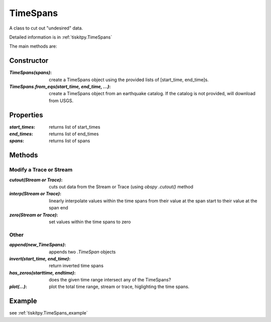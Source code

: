 .. _TimeSpans:

TimeSpans
=======================

A class to cut out "undesired" data.

Detailed information is in :ref:`tiskitpy.TimeSpans`

The main methods are:

Constructor
----------------------

:`TimeSpans(spans)`: create a TimeSpans object using the
    provided lists of [start_time, end_time]s.
:`TimeSpans.from_eqs(start_time, end_time, ...)`: create a TimeSpans
    object from an earthquake catalog.  If the catalog is not provided, will
    download from USGS.

Properties
----------------------

:`start_times`: returns list of start_times
:`end_times`: returns list of end_times
:`spans`: returns list of spans

Methods
----------------------

Modify a Trace or Stream
^^^^^^^^^^^^^^^^^^^^^^^^^

:`cutout(Stream or Trace)`: cuts out data from the Stream or Trace (using
    `obspy` `.cutout()` method
:`interp(Stream or Trace)`: linearly interpolate values within the time spans
    from their value at the span start to their value at the span end
:`zero(Stream or Trace)`: set values within the time spans to zero

Other
^^^^^^^^^^^^^^^^^^^^^^^^^

:`append(new_TimeSpans)`: appends two `.TimeSpan` objects
:`invert(start_time, end_time)`: return inverted time spans
:`has_zeros(starttime, endtime)`: does the given time range intersect any of
    the TimeSpans?
:`plot(...)`: plot the total time range, stream or trace, higlighting
    the time spans.

Example
----------------------


see :ref:`tiskitpy.TimeSpans_example`
